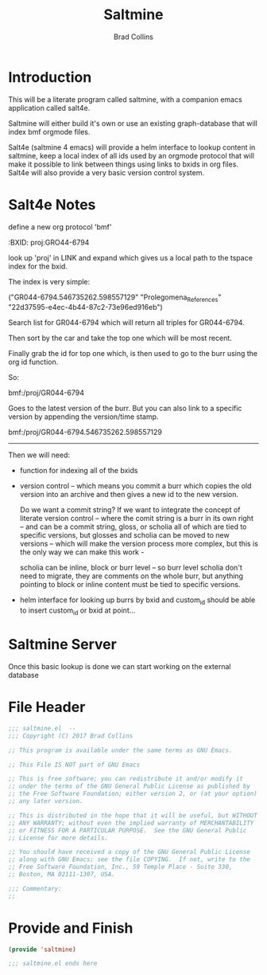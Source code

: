 #+TITLE:  Saltmine
#+AUTHOR: Brad Collins
#+EMAIL: brad@chenla.la
#+PROPERTY: header-args    :results drawer  :tangle saltmine.el

* Introduction

This will be a literate program called saltmine, with a companion
emacs application called salt4e.

Saltmine will either build it's own or use an existing graph-database
that will index bmf orgmode files.

Salt4e (saltmine 4 emacs) will provide a helm interface to lookup
content in saltmine, keep a local index of all ids used by an orgmode
protocol that will make it possible to link between things using links
to bxids in org files.  Salt4e will also provide a very basic version
control system.

* Salt4e Notes


define a new org protocol  'bmf'

  :BXID:      proj:GRO44-6794

look up 'proj' in LINK and expand which gives us a local path to the
tspace index for the bxid.

The index is very simple:

  ("GR044-6794.546735262.598557129" 
   "Prolegomena_References" 
   "22d37595-e4ec-4b44-87c2-73e96ed916eb")

Search list for GR044-6794 which will return all triples for GR044-6794.

Then sort by the car and take the top one which will be most recent.

Finally grab the id for top one which, is then used to go to the burr
using the org id function.

So:

   bmf:/proj/GR044-6794

Goes to the latest version of the burr.  But you can also link to a
specific version by appending the version/time stamp.

   bmf:/proj/GR044-6794.546735262.598557129

--------

Then we will need:

  - function for indexing all of the bxids

  - version control -- which means you commit a burr which
    copies the old version into an archive and then gives
    a new id to the new version.  

    Do we want a commit string?  If we want to integrate the
    concept of literate version control -- where the comit
    string is a burr in its own right -- and can be a commit
    string, gloss, or scholia all of which are tied to
    specific versions, but glosses and scholia can be moved
    to new versions -- which will make the version process
    more complex, but this is the only way we can make this
    work -

    scholia can be inline, block or burr level -- so burr
    level scholia don't need to migrate, they are comments
    on the whole burr, but anything pointing to block or
    inline content must be tied to specific versions.

  - helm interface for looking up burrs by bxid and
    custom_id should be able to insert custom_id or bxid at
    point...

* Saltmine Server

Once this basic lookup is done we can start working on the
external database 


* File Header


#+begin_src emacs-lisp :tangle saltmine.el
;;; saltmine.el  -- 
;;; Copyright (C) 2017 Brad Collins

;; This program is available under the same terms as GNU Emacs.

;; This File IS NOT part of GNU Emacs

;; This is free software; you can redistribute it and/or modify it
;; under the terms of the GNU General Public License as published by
;; the Free Software Foundation; either version 2, or (at your option)
;; any later version.

;; This is distributed in the hope that it will be useful, but WITHOUT
;; ANY WARRANTY; without even the implied warranty of MERCHANTABILITY
;; or FITNESS FOR A PARTICULAR PURPOSE.  See the GNU General Public
;; License for more details.

;; You should have received a copy of the GNU General Public License
;; along with GNU Emacs; see the file COPYING.  If not, write to the
;; Free Software Foundation, Inc., 59 Temple Place - Suite 330,
;; Boston, MA 02111-1307, USA.

;;; Commentary:
;;

#+end_src



* Provide and Finish

#+begin_src emacs-lisp :tangle saltmine.el
(provide 'saltmine)

;;; saltmine.el ends here

#+end_src

